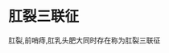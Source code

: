 * 肛裂三联征
  :PROPERTIES:
  :CUSTOM_ID: 肛裂三联征
  :ID:       20211122T213534.267194
  :END:
肛裂,前哨痔,肛乳头肥大同时存在称为肛裂三联征
